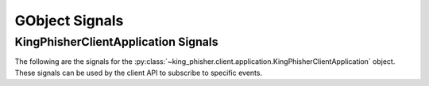 GObject Signals
===============

.. _gobject-signals-application-label:

KingPhisherClientApplication Signals
------------------------------------

The following are the signals for the
:py:class:`~king_phisher.client.application.KingPhisherClientApplication`
object. These signals can be used by the client API to subscribe to specific
events.

.. py:function:: campaign-changed(campaign_id)

   This signal is emitted when campaign attributes are changed. Subscribers to
   this signal can use it to update and refresh information for the modified
   campaign.
   Signal emission stage set to run first.

   :param str campaign_id: The ID of the campaign whose information was changed.

.. py:function:: campaign-created(campaign_id)

   This signal is emitted after the user creates a new campaign id. Subscribers
   to this signal can use it to conduct an action after a new campaign id is created.
   Signal emission stage set to run first.

   :param str campaign_id: The ID of the new campaign.

.. py:function:: campaign-delete(campaign_id)

   This signal is emitted when the user deletes a campaign. Subscribers
   to this signal can use it to conduct an action after the campaign is deleted.
   Signal emission stage set to run first.

   :param str campaign_id: The ID of the campaign.

.. py:function:: campaign-set(campaign_id)

   This signal is emitted when the user sets the current campaign. Subscribers
   to this signal can use it to update and refresh information for the current
   campaign.
   Signal emission stage set to run

   :param str campaign_id: The ID of the campaign.

.. py:function:: config-load()

   This signal is emitted when the client configuration is loaded from disk. This
   loads all of the clients settings used within the GUI.
   Signal emission stage set to run last.

.. py:function:: config-save()

   This signal is emitted when the client configuration is written to disk. This
   saves all of the settings used within the GUI so they can be restored at a
   later point in time.
   Signal emission stage set to run last.

.. py:function:: credential-deleted(row_ids)

   This signal is emitted when the user deletes a credential entry. Subscribers
   to this signal can use it to conduct an action an entry is deleted.
   Signal emission stage set to run last.

   :param str row_id: The row IDs that was deleted.

.. py:function:: exit()

   This signal is emitted when the client is exiting. Subscribers can use it as
   a chance to clean up and save any remaining data. It is emitted before the
   client is disconnected from the server. At this point the exit operation can
   not be cancelled.

.. py:function:: exit-confirm()

   This signal is emitted when the client has requested that the application
   exit. Subscribers to this signal can use it as a chance to display a warning
   dialog and cancel the operation.

.. py:function:: message-deleted(row_ids)

   This signal is emitted when the user deletes a message entry. Subscribers
   to this signal can use it to conduct an action an entry is deleted.
   Signal emission stage set to run last.

   :param str row_id: The row ID that was deleted.

.. py:function:: message-sent(target_uid, target_email)

   This signal is emitted when the user sends a message. Subscribers
   to this signal can use it to conduct an action after the message is sent,
   and the information saved to the database.
   Signal emission stage set to run first.

   :param str target_uid: Message uid that was sent.
   :param str target_email: Email address associated with the sent message.

.. py:function:: rpc-cache-clear()

   This signal is emitted to clear the RPC objects cached information.
   Subsequent invocations of RPC cache enabled methods will return fresh
   information from the server.
   Signal emission stage set to run first.

.. py:function:: server-connected()

   This signal is emitted when the client has connected to the King Phisher
   server. The default handler sets the initial campaign optionally prompting
   the user to select one if one has not already been selected.
   Signal emission stage set to run last.

.. py:function:: server-disconnected()

   This signal is emitted when the client has disconnected from the King Phisher
   server.
   Signal emission stage set to run first.

.. py:function:: sftp-client-start()

   This signal is emitted when the client starts sftp client from within
   King Phisher. Subscribers can conduct an action prior to the default option
   being ran from the client configuration.
   Signal emission stage set to run last.

.. py:function:: visit-deleted(row_id)

   This signal is emitted when the user deletes a visit entry. Subscribers
   to this signal can use it to conduct an action an entry is deleted.
   Signal emission stage set to run last.

   :param str row_id: The row ID that was deleted.
